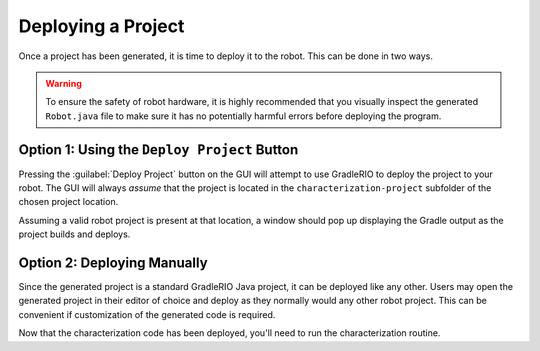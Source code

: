Deploying a Project
===================

Once a project has been generated, it is time to deploy it to the robot. This can be done in two ways.

.. warning:: To ensure the safety of robot hardware, it is highly recommended that you visually inspect the generated ``Robot.java`` file to make sure it has no potentially harmful errors before deploying the program.

Option 1: Using the ``Deploy Project`` Button
---------------------------------------------

Pressing the :guilabel:`Deploy Project` button on the GUI will attempt to use GradleRIO to deploy the project to your robot. The GUI will always *assume* that the project is located in the ``characterization-project`` subfolder of the chosen project location.

.. image:: images/deploying-project.png
   :alt: The deploy project button

Assuming a valid robot project is present at that location, a window should pop up displaying the Gradle output as the project builds and deploys.

.. image:: images/deployment-progress.png
   :alt: Console window of the deployment progress

Option 2: Deploying Manually
----------------------------

Since the generated project is a standard GradleRIO Java project, it can be deployed like any other. Users may open the generated project in their editor of choice and deploy as they normally would any other robot project. This can be convenient if customization of the generated code is required.

Now that the characterization code has been deployed, you'll need to run the characterization routine.
